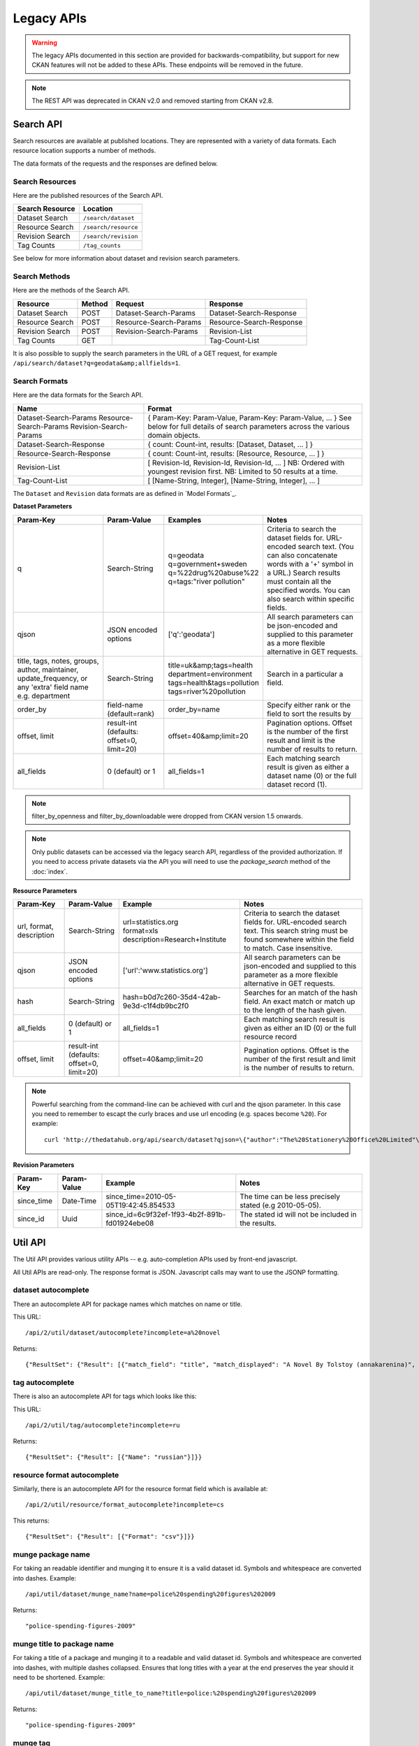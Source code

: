 ===========
Legacy APIs
===========

.. warning::

    The legacy APIs documented in this section are provided for
    backwards-compatibility, but support for new CKAN features will not be
    added to these APIs. These endpoints will be removed in the future.


.. Note::

   The REST API was deprecated in CKAN v2.0 and removed starting from CKAN v2.8.


Search API
~~~~~~~~~~

Search resources are available at published locations. They are represented with
a variety of data formats. Each resource location supports a number of methods.

The data formats of the requests and the responses are defined below.

Search Resources
````````````````

Here are the published resources of the Search API.

+---------------------------+--------------------------+
| Search Resource           | Location                 |
+===========================+==========================+
| Dataset Search            | ``/search/dataset``      |
+---------------------------+--------------------------+
| Resource Search           | ``/search/resource``     |
+---------------------------+--------------------------+
| Revision Search           | ``/search/revision``     |
+---------------------------+--------------------------+
| Tag Counts                | ``/tag_counts``          |
+---------------------------+--------------------------+

See below for more information about dataset and revision search parameters.

Search Methods
``````````````

Here are the methods of the Search API.

+-------------------------------+--------+------------------------+--------------------------+
| Resource                      | Method | Request                | Response                 |
+===============================+========+========================+==========================+
| Dataset Search                | POST   | Dataset-Search-Params  | Dataset-Search-Response  |
+-------------------------------+--------+------------------------+--------------------------+
| Resource Search               | POST   | Resource-Search-Params | Resource-Search-Response |
+-------------------------------+--------+------------------------+--------------------------+
| Revision Search               | POST   | Revision-Search-Params | Revision-List            |
+-------------------------------+--------+------------------------+--------------------------+
| Tag Counts                    | GET    |                        | Tag-Count-List           |
+-------------------------------+--------+------------------------+--------------------------+

It is also possible to supply the search parameters in the URL of a GET request,
for example ``/api/search/dataset?q=geodata&amp;allfields=1``.

Search Formats
``````````````

Here are the data formats for the Search API.

+-------------------------+------------------------------------------------------------+
| Name                    | Format                                                     |
+=========================+============================================================+
| Dataset-Search-Params   | { Param-Key: Param-Value, Param-Key: Param-Value, ... }    |
| Resource-Search-Params  | See below for full details of search parameters across the |
| Revision-Search-Params  | various domain objects.                                    |
+-------------------------+------------------------------------------------------------+
| Dataset-Search-Response | { count: Count-int, results: [Dataset, Dataset, ... ] }    |
+-------------------------+------------------------------------------------------------+
| Resource-Search-Response| { count: Count-int, results: [Resource, Resource, ... ] }  |
+-------------------------+------------------------------------------------------------+
| Revision-List           | [ Revision-Id, Revision-Id, Revision-Id, ... ]             |
|                         | NB: Ordered with youngest revision first.                  |
|                         | NB: Limited to 50 results at a time.                       |
+-------------------------+------------------------------------------------------------+
| Tag-Count-List          | [ [Name-String, Integer], [Name-String, Integer], ... ]    |
+-------------------------+------------------------------------------------------------+

The ``Dataset`` and ``Revision`` data formats are as defined in `Model Formats`_.

**Dataset Parameters**

+-----------------------+---------------+----------------------------------+----------------------------------+
| Param-Key             | Param-Value   | Examples                         |  Notes                           |
+=======================+===============+==================================+==================================+
| q                     | Search-String || q=geodata                       | Criteria to search the dataset   |
|                       |               || q=government+sweden             | fields for. URL-encoded search   |
|                       |               || q=%22drug%20abuse%22            | text. (You can also concatenate  |
|                       |               || q=tags:"river pollution"        | words with a '+' symbol in a     |
|                       |               |                                  | URL.) Search results must contain|
|                       |               |                                  | all the specified words.  You    |
|                       |               |                                  | can also search within specific  |
|                       |               |                                  | fields.                          |
+-----------------------+---------------+----------------------------------+----------------------------------+
| qjson                 | JSON encoded  | ['q':'geodata']                  | All search parameters can be     |
|                       | options       |                                  | json-encoded and supplied to this|
|                       |               |                                  | parameter as a more flexible     |
|                       |               |                                  | alternative in GET requests.     |
+-----------------------+---------------+----------------------------------+----------------------------------+
|title,                 | Search-String || title=uk&amp;tags=health        | Search in a particular a field.  |
|tags, notes, groups,   |               || department=environment          |                                  |
|author, maintainer,    |               || tags=health&tags=pollution      |                                  |
|update_frequency, or   |               || tags=river%20pollution          |                                  |
|any 'extra' field name |               |                                  |                                  |
|e.g. department        |               |                                  |                                  |
+-----------------------+---------------+----------------------------------+----------------------------------+
| order_by              | field-name    | order_by=name                    | Specify either rank or the field |
|                       | (default=rank)|                                  | to sort the results by           |
+-----------------------+---------------+----------------------------------+----------------------------------+
| offset, limit         | result-int    | offset=40&amp;limit=20           | Pagination options. Offset is the|
|                       | (defaults:    |                                  | number of the first result and   |
|                       | offset=0,     |                                  | limit is the number of results to|
|                       | limit=20)     |                                  | return.                          |
+-----------------------+---------------+----------------------------------+----------------------------------+
| all_fields            | 0 (default)   | all_fields=1                     | Each matching search result is   |
|                       | or 1          |                                  | given as either a dataset name   |
|                       |               |                                  | (0) or the full dataset record   |
|                       |               |                                  | (1).                             |
+-----------------------+---------------+----------------------------------+----------------------------------+

.. Note::

 filter_by_openness and filter_by_downloadable were dropped from CKAN version 1.5 onwards.

.. Note::

 Only public datasets can be accessed via the legacy search API, regardless of
 the provided authorization. If you need to access private datasets via the
 API you will need to use the `package_search` method of the :doc:`index`.


**Resource Parameters**

+-----------------------+---------------+-----------------------------------------+----------------------------------+
| Param-Key             | Param-Value   | Example                                 |  Notes                           |
+=======================+===============+=========================================+==================================+
| url, format,          | Search-String || url=statistics.org                     | Criteria to search the dataset   |
| description           |               || format=xls                             | fields for. URL-encoded search   |
|                       |               || description=Research+Institute         | text. This search string must be |
|                       |               |                                         | found somewhere within the field |
|                       |               |                                         | to match.                        |
|                       |               |                                         | Case insensitive.                |
+-----------------------+---------------+-----------------------------------------+----------------------------------+
| qjson                 | JSON encoded  | ['url':'www.statistics.org']            | All search parameters can be     |
|                       | options       |                                         | json-encoded and supplied to this|
|                       |               |                                         | parameter as a more flexible     |
|                       |               |                                         | alternative in GET requests.     |
+-----------------------+---------------+-----------------------------------------+----------------------------------+
| hash                  | Search-String |hash=b0d7c260-35d4-42ab-9e3d-c1f4db9bc2f0| Searches for an match of the     |
|                       |               |                                         | hash field. An exact match or    |
|                       |               |                                         | match up to the length of the    |
|                       |               |                                         | hash given.                      |
+-----------------------+---------------+-----------------------------------------+----------------------------------+
| all_fields            | 0 (default)   | all_fields=1                            | Each matching search result is   |
|                       | or 1          |                                         | given as either an ID (0) or the |
|                       |               |                                         | full resource record             |
+-----------------------+---------------+-----------------------------------------+----------------------------------+
| offset, limit         | result-int    | offset=40&amp;limit=20                  | Pagination options. Offset is the|
|                       | (defaults:    |                                         | number of the first result and   |
|                       | offset=0,     |                                         | limit is the number of results to|
|                       | limit=20)     |                                         | return.                          |
+-----------------------+---------------+-----------------------------------------+----------------------------------+

.. Note::

   Powerful searching from the command-line can be achieved with curl and the qjson parameter. In this case you need to remember to escapt the curly braces and use url encoding (e.g. spaces become ``%20``). For example::

     curl 'http://thedatahub.org/api/search/dataset?qjson=\{"author":"The%20Stationery%20Office%20Limited"\}'


**Revision Parameters**

+-----------------------+---------------+-----------------------------------------------------+----------------------------------+
| Param-Key             | Param-Value   | Example                                             |  Notes                           |
+=======================+===============+=====================================================+==================================+
| since_time            | Date-Time     | since_time=2010-05-05T19:42:45.854533               | The time can be less precisely   |
|                       |               |                                                     | stated (e.g 2010-05-05).         |
+-----------------------+---------------+-----------------------------------------------------+----------------------------------+
| since_id              | Uuid          | since_id=6c9f32ef-1f93-4b2f-891b-fd01924ebe08       | The stated id will not be        |
|                       |               |                                                     | included in the results.         |
+-----------------------+---------------+-----------------------------------------------------+----------------------------------+


Util API
~~~~~~~~

The Util API provides various utility APIs -- e.g. auto-completion APIs used by
front-end javascript.

All Util APIs are read-only. The response format is JSON. Javascript calls may
want to use the JSONP formatting.


dataset autocomplete
````````````````````

There an autocomplete API for package names which matches on name or title.

This URL:

::

    /api/2/util/dataset/autocomplete?incomplete=a%20novel

Returns:

::

    {"ResultSet": {"Result": [{"match_field": "title", "match_displayed": "A Novel By Tolstoy (annakarenina)", "name": "annakarenina", "title": "A Novel By Tolstoy"}]}}


tag autocomplete
````````````````

There is also an autocomplete API for tags which looks like this:

This URL:

::

    /api/2/util/tag/autocomplete?incomplete=ru

Returns:

::

    {"ResultSet": {"Result": [{"Name": "russian"}]}}

resource format autocomplete
````````````````````````````

Similarly, there is an autocomplete API for the resource format field
which is available at:

::

    /api/2/util/resource/format_autocomplete?incomplete=cs

This returns:

::

    {"ResultSet": {"Result": [{"Format": "csv"}]}}


munge package name
``````````````````

For taking an readable identifier and munging it to ensure it is a valid dataset id. Symbols and whitespeace are converted into dashes. Example::

    /api/util/dataset/munge_name?name=police%20spending%20figures%202009

Returns::

    "police-spending-figures-2009"

munge title to package name
```````````````````````````

For taking a title of a package and munging it to a readable and valid dataset id. Symbols and whitespeace are converted into dashes, with multiple dashes collapsed. Ensures that long titles with a year at the end preserves the year should it need to be shortened. Example::

    /api/util/dataset/munge_title_to_name?title=police:%20spending%20figures%202009

Returns::

    "police-spending-figures-2009"


munge tag
`````````

For taking a readable word/phrase and munging it to a valid tag (name). Symbols and whitespeace are converted into dashes. Example::

    /api/util/tag/munge?tag=water%20quality

Returns::

    "water-quality"



Status Codes
~~~~~~~~~~~~

Standard HTTP status codes are used to signal method outcomes.

===== =====
Code  Name
===== =====
200   OK
201   OK and new object created (referred to in the Location header)
301   Moved Permanently
400   Bad Request
403   Not Authorized
404   Not Found
409   Conflict (e.g. name already exists)
500   Service Error
===== =====

